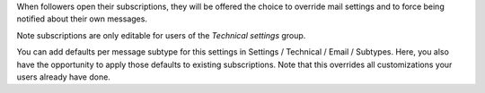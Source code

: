 When followers open their subscriptions, they will be offered the choice to
override mail settings and to force being notified about their own messages.

Note subscriptions are only editable for users of the `Technical settings`
group.

You can add defaults per message subtype for this settings in Settings /
Technical / Email / Subtypes. Here, you also have the opportunity to apply
those defaults to existing subscriptions. Note that this overrides all
customizations your users already have done.

